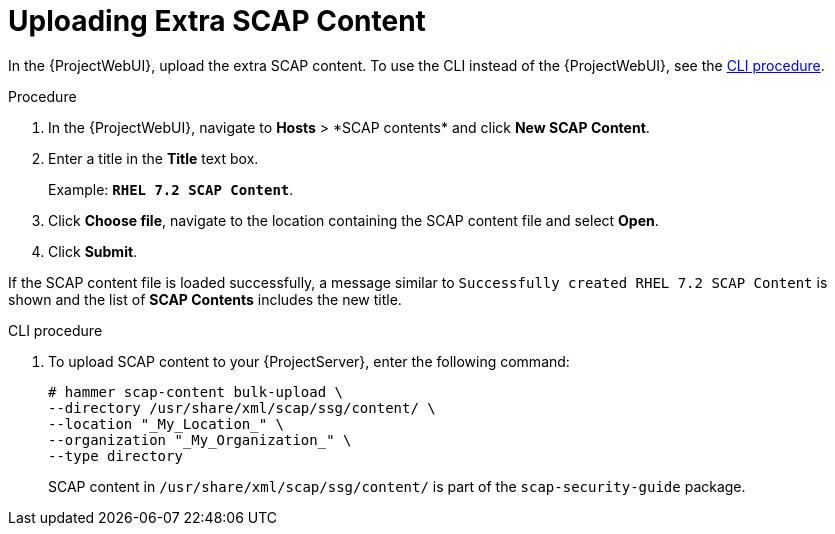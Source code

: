 [id="Uploading_Extra_SCAP_Content_{context}"]
= Uploading Extra SCAP Content

In the {ProjectWebUI}, upload the extra SCAP content.
To use the CLI instead of the {ProjectWebUI}, see the xref:CLI_Uploading_Extra_SCAP_Content_{context}[CLI procedure].

.Procedure
. In the {ProjectWebUI}, navigate to *Hosts*{nbsp}>{nbsp}*SCAP contents* and click *New SCAP Content*.
. Enter a title in the *Title* text box.
+
Example: `*RHEL 7.2 SCAP Content*`.
. Click *Choose file*, navigate to the location containing the SCAP content file and select *Open*.
. Click *Submit*.

If the SCAP content file is loaded successfully, a message similar to `Successfully created RHEL 7.2 SCAP Content` is shown and the list of *SCAP Contents* includes the new title.

[id="CLI_Uploading_Extra_SCAP_Content_{context}"]
.CLI procedure
. To upload SCAP content to your {ProjectServer}, enter the following command:
+
[source,none]
----
# hammer scap-content bulk-upload \
--directory /usr/share/xml/scap/ssg/content/ \
--location "_My_Location_" \
--organization "_My_Organization_" \
--type directory
----
+
SCAP content in `/usr/share/xml/scap/ssg/content/` is part of the `scap-security-guide` package.
